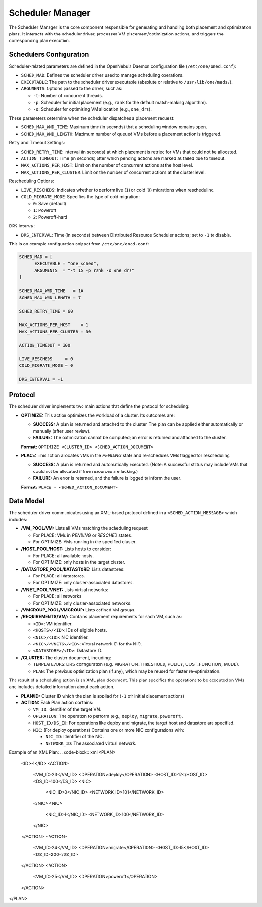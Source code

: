 .. _scheduler_manager:

=====================
Scheduler Manager
=====================

The Scheduler Manager is the core component responsible for generating and handling both placement and optimization plans. It interacts with the scheduler driver, processes VM placement/optimization actions, and triggers the corresponding plan execution.

Schedulers Configuration
------------------------
Scheduler-related parameters are defined in the OpenNebula Daemon configuration file (``/etc/one/oned.conf``):


* ``SCHED_MAD``: Defines the scheduler driver used to manage scheduling operations.
* ``EXECUTABLE``: The path to the scheduler driver executable (absolute or relative to ``/usr/lib/one/mads/``).
* ``ARGUMENTS``: Options passed to the driver, such as:

  * ``-t``: Number of concurrent threads.
  * ``-p``: Scheduler for initial placement (e.g., ``rank`` for the default match-making algorithm).
  * ``-o``: Scheduler for optimizing VM allocation (e.g., ``one_drs``).

These parameters determine when the scheduler dispatches a placement request:

* ``SCHED_MAX_WND_TIME``: Maximum time (in seconds) that a scheduling window remains open.
* ``SCHED_MAX_WND_LENGTH``: Maximum number of queued VMs before a placement action is triggered.

Retry and Timeout Settings:

* ``SCHED_RETRY_TIME``: Interval (in seconds) at which placement is retried for VMs that could not be allocated.
* ``ACTION_TIMEOUT``: Time (in seconds) after which pending actions are marked as failed due to timeout.
* ``MAX_ACTIONS_PER_HOST``: Limit on the number of concurrent actions at the host level.
* ``MAX_ACTIONS_PER_CLUSTER``: Limit on the number of concurrent actions at the cluster level.

Rescheduling Options:

* ``LIVE_RESCHEDS``: Indicates whether to perform live (``1``) or cold (``0``) migrations when rescheduling.
* ``COLD_MIGRATE_MODE``: Specifies the type of cold migration:

  * ``0``: Save (default)
  * ``1``: Poweroff
  * ``2``: Poweroff-hard

DRS Interval:

* ``DRS_INTERVAL``: Time (in seconds) between Distributed Resource Scheduler actions; set to ``-1`` to disable.

This is an example configuration snippet from ``/etc/one/oned.conf``:

.. code-block:: ini

    SCHED_MAD = [
          EXECUTABLE = "one_sched",
          ARGUMENTS  = "-t 15 -p rank -o one_drs"
    ]

    SCHED_MAX_WND_TIME   = 10
    SCHED_MAX_WND_LENGTH = 7

    SCHED_RETRY_TIME = 60

    MAX_ACTIONS_PER_HOST    = 1
    MAX_ACTIONS_PER_CLUSTER = 30

    ACTION_TIMEOUT = 300

    LIVE_RESCHEDS     = 0
    COLD_MIGRATE_MODE = 0

    DRS_INTERVAL = -1


Protocol
--------

The scheduler driver implements two main actions that define the protocol for scheduling:

- **OPTIMIZE:** This action optimizes the workload of a cluster. Its outcomes are:
  
  - **SUCCESS:** A plan is returned and attached to the cluster. The plan can be applied either automatically or manually (after user review).
  - **FAILURE:** The optimization cannot be computed; an error is returned and attached to the cluster.
  
  **Format:**  ``OPTIMIZE <CLUSTER_ID> <SCHED_ACTION_DOCUMENT>``

- **PLACE:** This action allocates VMs in the *PENDING* state and re-schedules VMs flagged for rescheduling.
  
  - **SUCCESS:** A plan is returned and automatically executed. (Note: A successful status may include VMs that could not be allocated if free resources are lacking.)
  - **FAILURE:** An error is returned, and the failure is logged to inform the user.
  
  **Format:**  ``PLACE - <SCHED_ACTION_DOCUMENT>``


Data Model
----------

The scheduler driver communicates using an XML-based protocol defined in a ``<SCHED_ACTION_MESSAGE>`` which includes:

- **/VM_POOL/VM:** Lists all VMs matching the scheduling request:
  
  - For PLACE: VMs in *PENDING* or *RESCHED* states.
  - For OPTIMIZE: VMs running in the specified cluster.

- **/HOST_POOL/HOST:** Lists hosts to consider:
  
  - For PLACE: all available hosts.
  - For OPTIMIZE: only hosts in the target cluster.

- **/DATASTORE_POOL/DATASTORE:** Lists datastores:
  
  - For PLACE: all datastores.
  - For OPTIMIZE: only cluster-associated datastores.

- **/VNET_POOL/VNET:**  Lists virtual networks:
  
  - For PLACE: all networks.
  - For OPTIMIZE: only cluster-associated networks.

- **/VMGROUP_POOL/VMGROUP:**  Lists defined VM groups.

- **/REQUIREMENTS/VM/:**  Contains placement requirements for each VM, such as:
  
  - ``<ID>``: VM identifier.
  - ``<HOSTS>/<ID>``: IDs of eligible hosts.
  - ``<NIC>/<ID>``: NIC identifier.
  - ``<NIC>/<VNETS>/<ID>``: Virtual network ID for the NIC.
  - ``<DATASTORE>/<ID>``: Datastore ID.

- **/CLUSTER:**  The cluster document, including:
  
  - ``TEMPLATE/DRS``: DRS configuration (e.g. MIGRATION_THRESHOLD, POLICY, COST_FUNCTION, MODE).
  - ``PLAN``: The previous optimization plan (if any), which may be reused for faster re-optimization.


The result of a scheduling action is an XML plan document. This plan specifies the operations to be executed on VMs and includes detailed information about each action. 

- **PLAN/ID:**  Cluster ID which the plan is appliad for (``-1`` ofr initial placement actions)

- **ACTION:** Each Plan action contains:

  - ``VM_ID``: Identifier of the target VM.
  - ``OPERATION``: The operation to perform (e.g., ``deploy``, ``migrate``, ``poweroff``).
  - ``HOST_ID/DS_ID``: For operations like deploy and migrate, the target host and datastore are specified.
  - ``NIC``: (For deploy operations) Contains one or more NIC configurations with:

    - ``NIC_ID``: Identifier of the NIC.
    - ``NETWORK_ID``: The associated virtual network.

Example of an XML Plan:
.. code-block:: xml
<PLAN>
  <ID>-1</ID>
  <ACTION>
    <VM_ID>23</VM_ID>
    <OPERATION>deploy</OPERATION>
    <HOST_ID>12</HOST_ID>
    <DS_ID>100</DS_ID>
    <NIC>
      <NIC_ID>0</NIC_ID>
      <NETWORK_ID>101</NETWORK_ID>
    </NIC>
    <NIC>
      <NIC_ID>1</NIC_ID>
      <NETWORK_ID>100</NETWORK_ID>
    </NIC>
  </ACTION>
  <ACTION>
    <VM_ID>24</VM_ID>
    <OPERATION>migrate</OPERATION>
    <HOST_ID>15</HOST_ID>
    <DS_ID>200</DS_ID>
  </ACTION>
  <ACTION>
    <VM_ID>25</VM_ID>
    <OPERATION>poweroff</OPERATION>
  </ACTION>
</PLAN>
